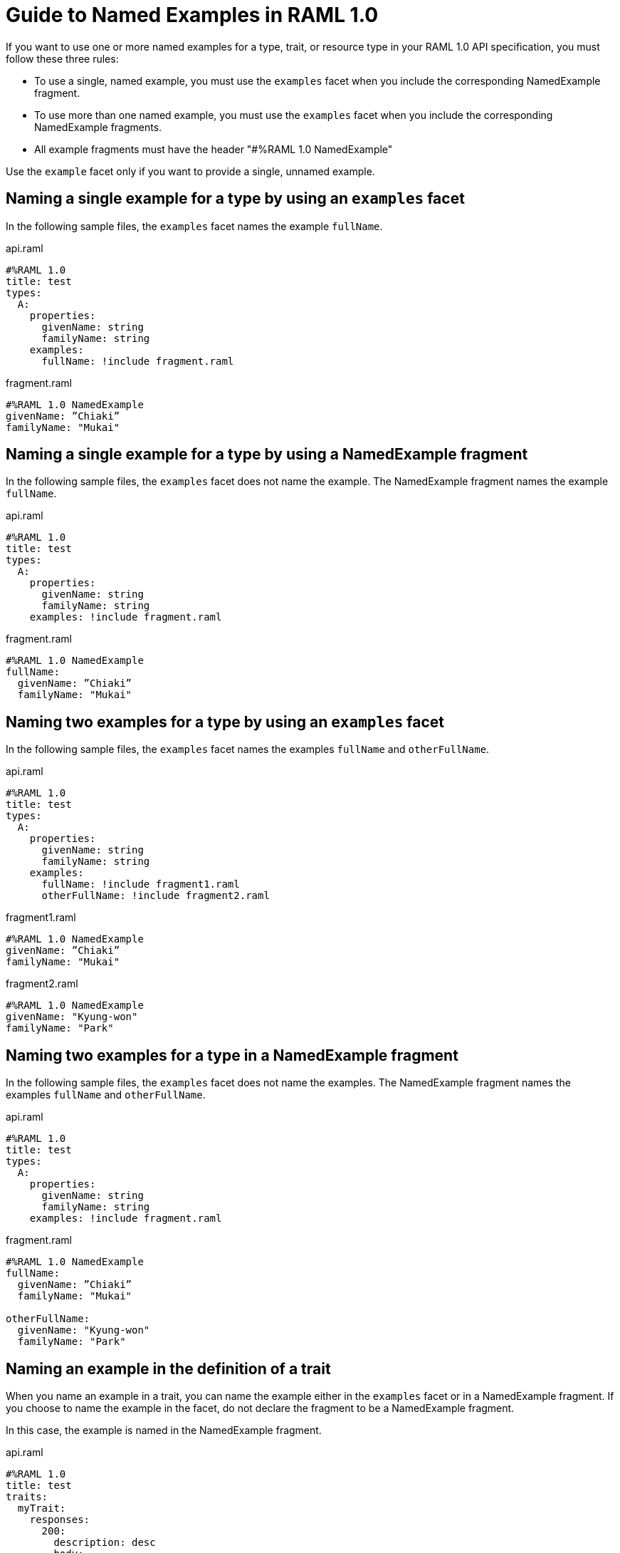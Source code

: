 = Guide to Named Examples in RAML 1.0

If you want to use one or more named examples for a type, trait, or resource type in your RAML 1.0 API specification, you must follow these three rules:

* To use a single, named example, you must use the `examples` facet when you include the corresponding NamedExample fragment.

* To use more than one named example, you must use the `examples` facet when you include the corresponding NamedExample fragments.

* All example fragments must have the header "#%RAML 1.0 NamedExample"

Use the `example` facet only if you want to provide a single, unnamed example.


== Naming a single example for a type by using an `examples` facet

In the following sample files, the `examples` facet names the example `fullName`.

.api.raml
----
#%RAML 1.0
title: test
types:
  A:
    properties:
      givenName: string
      familyName: string
    examples:
      fullName: !include fragment.raml
----

.fragment.raml
----
#%RAML 1.0 NamedExample
givenName: ”Chiaki”
familyName: "Mukai"
----


== Naming a single example for a type by using a NamedExample fragment

In the following sample files, the `examples` facet does not name the example. The NamedExample fragment names the example `fullName`.

.api.raml
----
#%RAML 1.0
title: test
types:
  A:
    properties:
      givenName: string
      familyName: string
    examples: !include fragment.raml
----

.fragment.raml
----
#%RAML 1.0 NamedExample
fullName:
  givenName: ”Chiaki”
  familyName: "Mukai"
----

== Naming two examples for a type by using an `examples` facet

In the following sample files, the `examples` facet names the examples `fullName` and `otherFullName`.

.api.raml
----
#%RAML 1.0
title: test
types:
  A:
    properties:
      givenName: string
      familyName: string
    examples:
      fullName: !include fragment1.raml
      otherFullName: !include fragment2.raml
----

.fragment1.raml
----
#%RAML 1.0 NamedExample
givenName: ”Chiaki”
familyName: "Mukai"
----

.fragment2.raml
----
#%RAML 1.0 NamedExample
givenName: "Kyung-won"
familyName: "Park"
----

== Naming two examples for a type in a NamedExample fragment

In the following sample files, the `examples` facet does not name the examples.  The NamedExample fragment names the examples `fullName` and `otherFullName`.

.api.raml
----
#%RAML 1.0
title: test
types:
  A:
    properties:
      givenName: string
      familyName: string
    examples: !include fragment.raml
----

.fragment.raml
----
#%RAML 1.0 NamedExample
fullName:
  givenName: ”Chiaki”
  familyName: "Mukai"

otherFullName:
  givenName: "Kyung-won"
  familyName: "Park"
----

== Naming an example in the definition of a trait

When you name an example in a trait, you can name the example either in the `examples` facet or in a NamedExample fragment. If you choose to name the example in the facet, do not declare the fragment to be a NamedExample fragment.

In this case, the example is named in the NamedExample fragment.

.api.raml
----
#%RAML 1.0
title: test
traits:
  myTrait:
    responses:
      200:
        description: desc
        body:
          application/json:
            type:
              properties:
                givenName: string
                familyName: string
            examples: !include fragment.raml

/end:
  post:
    is: myTrait
----

.fragment.raml
----
#%RAML 1.0 NamedExample
fullName:
  givenName: ”Chiaki”
  familyName: "Mukai"
----

== Naming an example in the definition of a resource type

When you name an example in a resource type, you can name the example either in the `examples` facet or in a NamedExample fragment. If you choose to name the example in the facet, do not declare the fragment to be a NamedExample fragment.

In this case, the example is named in the NamedExample fragment.

.api.raml
----
#%RAML 1.0
title: test
resourceTypes:
  myResourceType:
    get:
      body:
        application/json:
          type:
            properties:
              givenName: string
              familyName: string
          examples: <<myParam>>

/end:
  type:
    myResourceType:
      myParam: !include fragment.raml
----

.fragment.raml
----
#%RAML 1.0 NamedExample
fullName:
  givenName: ”Chiaki”
  familyName: "Mukai"
----

== Using a single, unnamed example

If you do not want to use more than one example and you do not want to name your single example, use the `example` facet instead of the `examples` facet.

Here, the `example` facet includes `fragment1.yaml`. Neither the facet nor the fragment names the example.

If you wanted the `example` facet to point to `fragment2.raml`, you would need to change the filename in the facet. You could not include both fragments at the same time.

.api.raml
----
#%RAML 1.0
title: test
types:
  A:
    properties:
      givenName: string
      familyName: string
   example: !include fragment1.yaml
----

.fragment1.yaml
----
givenName: ”Chiaki”
familyName: "Mukai"
----

.fragment2.yaml
----
givenName: "Kyung-won"
familyName: "Park"
----


[NOTE]
====
According to the RAML 1.0 specification, a NamedExample fragment that defines only one example is not valid. Therefore, you should not use NamedExample fragments when you are using single, unnamed examples.

For example, the following NamedExample fragments would be invalid:

.fragment1.raml
----
#%RAML 1.0 NamedExample
givenName: ”Chiaki”
familyName: "Mukai"
----

.fragment2.raml
----
#%RAML 1.0 NamedExample
givenName: "Kyung-won"
familyName: "Park"
----

API Designer simply ignores the header and uses the examples. However, if you planned to validate your specification with other RAML processors, these two fragments would generate errors or warnings.
====
